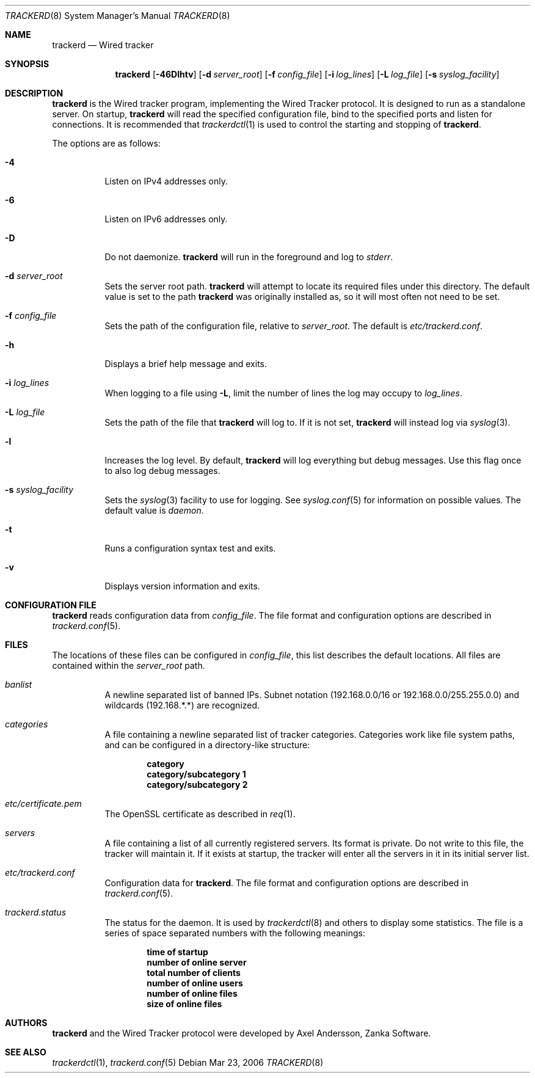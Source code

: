 .\" trackerd.8
.\"
.\" Copyright (c) 2004-2007 Axel Andersson
.\" All rights reserved.
.\"
.\" Redistribution and use in source and binary forms, with or without
.\" modification, are permitted provided that the following conditions
.\" are met:
.\" 1. Redistributions of source code must retain the above copyright
.\"    notice, and the entire permission notice in its entirety,
.\"    including the disclaimer of warranties.
.\" 2. Redistributions in binary form must reproduce the above copyright
.\"    notice, this list of conditions and the following disclaimer in the
.\"    documentation and/or other materials provided with the distribution.
.\"
.\" THIS SOFTWARE IS PROVIDED ``AS IS'' AND ANY EXPRESS OR IMPLIED WARRANTIES,
.\" INCLUDING, BUT NOT LIMITED TO, THE IMPLIED WARRANTIES OF MERCHANTABILITY
.\" AND FITNESS FOR A PARTICULAR PURPOSE ARE DISCLAIMED.  IN NO EVENT SHALL
.\" MARCUS D. WATTS OR CONTRIBUTORS BE LIABLE FOR ANY DIRECT, INDIRECT,
.\" INCIDENTAL, SPECIAL, EXEMPLARY, OR CONSEQUENTIAL DAMAGES (INCLUDING,
.\" BUT NOT LIMITED TO, PROCUREMENT OF SUBSTITUTE GOODS OR SERVICES; LOSS
.\" OF USE, DATA, OR PROFITS; OR BUSINESS INTERRUPTION) HOWEVER CAUSED AND
.\" ON ANY THEORY OF LIABILITY, WHETHER IN CONTRACT, STRICT LIABILITY, OR
.\" TORT (INCLUDING NEGLIGENCE OR OTHERWISE) ARISING IN ANY WAY OUT OF THE
.\" USE OF THIS SOFTWARE, EVEN IF ADVISED OF THE POSSIBILITY OF SUCH DAMAGE.
.\"
.Dd Mar 23, 2006
.Dt TRACKERD 8
.Os
.Sh NAME
.Nm trackerd
.Nd Wired tracker
.Sh SYNOPSIS
.Nm trackerd
.Op Fl 46Dlhtv
.Op Fl d Ar server_root
.Op Fl f Ar config_file
.Op Fl i Ar log_lines
.Op Fl L Ar log_file
.Op Fl s Ar syslog_facility
.Sh DESCRIPTION
.Nm trackerd
is the Wired tracker program, implementing the Wired Tracker protocol. It is designed to run as a standalone server. On startup,
.Nm trackerd
will read the specified configuration file, bind to the specified ports and listen for connections. It is recommended that
.Xr trackerdctl 1
is used to control the starting and stopping of 
.Nm trackerd .
.Pp
The options are as follows:
.Pp
.Bl -tag -width Ds
.It Fl 4
Listen on IPv4 addresses only.
.It Fl 6
Listen on IPv6 addresses only.
.It Fl D
Do not daemonize.
.Nm trackerd
will run in the foreground and log to
.Va stderr .
.It Fl d Ar server_root
Sets the server root path.
.Nm trackerd
will attempt to locate its required files under this directory. The default value is set to the path
.Nm trackerd
was originally installed as, so it will most often not need to be set.
.It Fl f Ar config_file
Sets the path of the configuration file, relative to
.Va server_root .
The default is
.Pa etc/trackerd.conf .
.It Fl h
Displays a brief help message and exits.
.It Fl i Ar log_lines
When logging to a file using
.Fl L ,
limit the number of lines the log may occupy to
.Ar log_lines .
.It Fl L Ar log_file
Sets the path of the file that
.Nm trackerd
will log to. If it is not set,
.Nm trackerd
will instead log via
.Xr syslog 3 .
.It Fl l
Increases the log level. By default,
.Nm trackerd
will log everything but debug messages. Use this flag once to also log debug messages.
.It Fl s Ar syslog_facility
Sets the
.Xr syslog 3
facility to use for logging. See
.Xr syslog.conf 5
for information on possible values. The default value is
.Va daemon .
.It Fl t
Runs a configuration syntax test and exits.
.It Fl v
Displays version information and exits.
.El
.Sh CONFIGURATION FILE
.Nm trackerd
reads configuration data from
.Va config_file .
The file format and configuration options are described in
.Xr trackerd.conf 5 .
.Sh FILES
The locations of these files can be configured in
.Va config_file ,
this list describes the default locations. All files are contained within the
.Va server_root
path.
.Bl -tag -width Ds
.It Pa banlist
A newline separated list of banned IPs. Subnet notation (192.168.0.0/16 or 192.168.0.0/255.255.0.0) and wildcards (192.168.*.*) are recognized.
.It Pa categories
A file containing a newline separated list of tracker categories. Categories work like file system paths, and can be configured in a directory-like structure:
.Pp
.Dl category
.Dl category/subcategory 1
.Dl category/subcategory 2
.It Pa etc/certificate.pem
The OpenSSL certificate as described in
.Xr req 1 .
.It Pa servers
A file containing a list of all currently registered servers. Its format is private. Do not write to this file, the tracker will maintain it. If it exists at startup, the tracker will enter all the servers in it in its initial server list.
.It Pa etc/trackerd.conf
Configuration data for
.Nm trackerd .
The file format and configuration options are described in
.Xr trackerd.conf 5 .
.It Pa trackerd.status
The status for the daemon. It is used by
.Xr trackerdctl 8
and others to display some statistics. The file is a series of space separated numbers with the following meanings:
.Pp
.Dl time of startup
.Dl number of online server
.Dl total number of clients
.Dl number of online users
.Dl number of online files
.Dl size of online files
.Pp
.El
.Sh AUTHORS
.Nm trackerd
and the Wired Tracker protocol were developed by Axel Andersson, Zanka Software.
.Sh SEE ALSO
.Xr trackerdctl 1 ,
.Xr trackerd.conf 5
